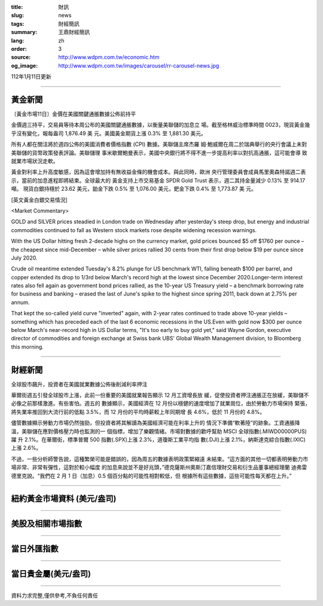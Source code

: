 :title: 財訊
:slug: news
:tags: 財經簡訊
:summary: 王鼎財經簡訊
:lang: zh
:order: 3
:source: http://www.wdpm.com.tw/economic.htm
:og_image: http://www.wdpm.com.tw/images/carousel/rr-carousel-news.jpg

112年1月11日更新

----

黃金新聞
++++++++

〔黃金市場11日〕金價在美國關鍵通脹數據公佈前持平

金價週三持平，交易員等待本周公布的美國關鍵通脹數據，以衡量美聯儲的加息立
場。截至格林威治標準時間 0023，現貨黃金幾乎沒有變化，報每盎司 1,876.49 美
元。美國黃金期貨上漲 0.3% 至 1,881.30 美元。

所有人都在關注將於週四公佈的美國消費者價格指數 (CPI) 數據。美聯儲主席杰羅
姆·鮑威爾在周二於瑞典舉行的央行會議上未對美聯儲的貨幣政策發表評論。美聯儲理
事米歇爾鮑曼表示，美國中央銀行將不得不進一步提高利率以對抗高通脹，這可能會導
致就業市場狀況走軟。

黃金對利率上升高度敏感，因為這會增加持有無收益金條的機會成本。與此同時，歐洲
央行管理委員會成員馬里奧森特諾週二表示，當前的加息進程即將結束。全球最大的
黃金支持上市交易基金 SPDR Gold Trust 表示，週二其持金量減少 0.13% 至 914.17 噸。
現貨白銀持穩於 23.62 美元，鉑金下跌 0.5% 至 1,076.00 美元，鈀金下跌 0.4% 至 1,773.87 美
元。







[英文黃金白銀交易情況]

<Market Commentary>

GOLD and SILVER prices steadied in London trade on Wednesday after yesterday's 
steep drop, but energy and industrial commodities continued to fall as Western 
stock markets rose despite widening recession warnings.

With the US Dollar hitting fresh 2-decade highs on the currency market, gold 
prices bounced $5 off $1760 per ounce – the cheapest since mid-December – while 
silver prices rallied 30 cents from their first drop below $19 per ounce 
since July 2020.

Crude oil meantime extended Tuesday's 8.2% plunge for US benchmark WTI, falling 
beneath $100 per barrel, and copper extended its drop to 1/3rd below March's 
record high at the lowest since December 2020.Longer-term interest rates 
also fell again as government bond prices rallied, as the 10-year US Treasury 
yield – a benchmark borrowing rate for business and banking – erased the 
last of June's spike to the highest since spring 2011, back down at 2.75% 
per annum.

That kept the so-called yield curve "inverted" again, with 2-year rates continued 
to trade above 10-year yields – something which has preceded each of the 
last 6 economic recessions in the US.Even with gold now $300 per ounce below 
March's near-record high in US Dollar terms, "It's too early to buy gold 
yet," said Wayne Gordon, executive director of commodities and foreign exchange 
at Swiss bank UBS' Global Wealth Management division, to Bloomberg this morning.


----

財經新聞
++++++++
全球股市飆升，投資者在美國就業數據公佈後削減利率押注

華爾街週五引發全球股市上漲，此前一份重要的美國就業報告顯示 12 月工資增長放
緩，促使投資者押注通脹正在放緩，美聯儲不必像之前那樣激進。有些害怕。週五的
數據顯示，美國經濟在 12 月份以穩健的速度增加了就業崗位，由於勞動力市場保持
緊張，將失業率推回到大流行前的低點 3.5%，而 12 月份的平均時薪較上年同期增
長 4.6%，低於 11 月份的 4.8%。

儘管數據顯示勞動力市場仍然強勁，但投資者將其解讀為美國經濟可能在利率上升的
情況下準備“軟著陸”的跡象。工資通脹降溫，美聯儲在應對價格壓力時也監測的一
個指標，增加了樂觀情緒。市場對數據的歡呼幫助 MSCI 全球指數(.MIWD00000PUS)躍
升 2.1%。在華爾街，標準普爾 500 指數(.SPX)上漲 2.3%，道瓊斯工業平均指
數(.DJI)上漲 2.1%，納斯達克綜合指數(.IXIC)上漲 2.6%。

不過，一些分析師警告說，這種繁榮可能是錯誤的，因為周五的數據表明政策緊縮遠
未結束。“這方面的其他一切都表明勞動力市場非常、非常有彈性，這對於較小幅度
的加息來說並不是好兆頭，”德克薩斯州奧斯汀嘉信理財交易和衍生品董事總經理蘭
迪弗雷德里克說。“我們在 2 月 1 日（加息）0.5 個百分點的可能性相對較低，但
根據所有這些數據，這些可能性每天都在上升。”


        

----

紐約黃金市場資料 (美元/盎司)
++++++++++++++++++++++++++++

.. raw:: html

  <A HREF="http://www.kitco.com/connecting.html">
  <IMG SRC="http://www.kitconet.com/images/quotes_4b2.gif" BORDER="0" ALT="[Most Recent Quotes from www.kitco.com]">
  </A>

----

美股及相關市場指數
++++++++++++++++++

.. raw:: html

  <!-- TradingView Widget BEGIN -->
  <div class="tradingview-widget-container">
    <div class="tradingview-widget-container__widget"></div>
    <div class="tradingview-widget-copyright"><a href="https://tw.tradingview.com/markets/indices/" rel="noopener" target="_blank"><span class="blue-text">指數行情</span></a>由TradingView提供</div>
    <script type="text/javascript" src="https://s3.tradingview.com/external-embedding/embed-widget-market-quotes.js" async>
    {
    "title": "指數",
    "width": 770,
    "height": 450,
    "locale": "zh_TW",
    "symbolsGroups": [
      {
        "name": "美國和加拿大",
        "symbols": [
          {
            "name": "FOREXCOM:SPXUSD",
            "displayName": "標準普爾500"
          },
          {
            "name": "FOREXCOM:NSXUSD",
            "displayName": "納斯達克100指數"
          },
          {
            "name": "CME_MINI:ES1!",
            "displayName": "E-迷你 標普指數期貨"
          },
          {
            "name": "INDEX:DXY",
            "displayName": "美元指數"
          },
          {
            "name": "FOREXCOM:DJI",
            "displayName": "道瓊斯 30"
          }
        ]
      },
      {
        "name": "歐洲",
        "symbols": [
          {
            "name": "INDEX:SX5E",
            "displayName": "歐元藍籌50"
          },
          {
            "name": "FOREXCOM:UKXGBP",
            "displayName": "富時100"
          },
          {
            "name": "INDEX:DEU30",
            "displayName": "德國DAX指數"
          },
          {
            "name": "INDEX:CAC40",
            "displayName": "法國 CAC 40 指數"
          },
          {
            "name": "INDEX:SMI"
          }
        ]
      },
      {
        "name": "亞太",
        "symbols": [
          {
            "name": "INDEX:NKY",
            "displayName": "日經225"
          },
          {
            "name": "INDEX:HSI",
            "displayName": "恆生"
          },
          {
            "name": "BSE:SENSEX",
            "displayName": "印度孟買指數"
          },
          {
            "name": "BSE:BSE500"
          },
          {
            "name": "INDEX:KSIC",
            "displayName": "韓國Kospi綜合指數"
          }
        ]
      }
    ],
    "colorTheme": "light"
  }
    </script>
  </div>
  <!-- TradingView Widget END -->

----

當日外匯指數
++++++++++++

.. raw:: html

  <!-- TradingView Widget BEGIN -->
  <div class="tradingview-widget-container">
    <div class="tradingview-widget-container__widget"></div>
    <div class="tradingview-widget-copyright"><a href="https://tw.tradingview.com/markets/currencies/forex-cross-rates/" rel="noopener" target="_blank"><span class="blue-text">外匯匯率</span></a>由TradingView提供</div>
    <script type="text/javascript" src="https://s3.tradingview.com/external-embedding/embed-widget-forex-cross-rates.js" async>
    {
    "width": "100%",
    "height": "100%",
    "currencies": [
      "EUR",
      "USD",
      "JPY",
      "GBP",
      "CNY",
      "TWD"
    ],
    "isTransparent": false,
    "colorTheme": "light",
    "locale": "zh_TW"
  }
    </script>
  </div>
  <!-- TradingView Widget END -->

----

當日貴金屬(美元/盎司)
+++++++++++++++++++++

.. raw:: html 

  <A HREF="http://www.kitco.com/connecting.html">
  <IMG SRC="http://www.kitconet.com/images/quotes_7a.gif" BORDER="0" ALT="[Most Recent Quotes from www.kitco.com]">
  </A>

----

資料力求完整,僅供參考,不負任何責任
